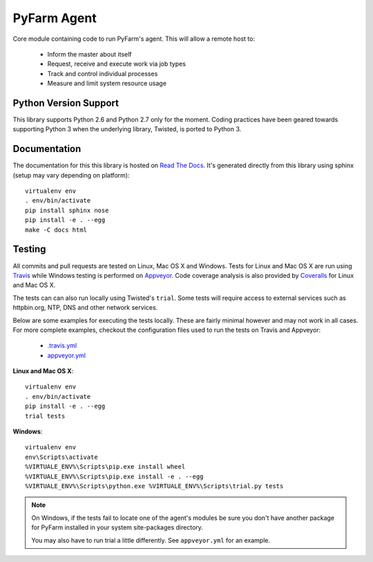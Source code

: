 .. Copyright 2013 Oliver Palmer
..
.. Licensed under the Apache License, Version 2.0 (the "License");
.. you may not use this file except in compliance with the License.
.. You may obtain a copy of the License at
..
..   http://www.apache.org/licenses/LICENSE-2.0
..
.. Unless required by applicable law or agreed to in writing, software
.. distributed under the License is distributed on an "AS IS" BASIS,
.. WITHOUT WARRANTIES OR CONDITIONS OF ANY KIND, either express or implied.
.. See the License for the specific language governing permissions and
.. limitations under the License.

PyFarm Agent
============

.. image:: https://travis-ci.org/pyfarm/pyfarm-agent.png?branch=master
    :target: https://travis-ci.org/pyfarm/pyfarm-agent
    :alt: build status (agent) (posix)

.. image:: https://ci.appveyor.com/api/projects/status/a0fwqwlqrcs57sfn/branch/master?svg=true
    :target: https://ci.appveyor.com/project/opalmer/pyfarm-agent/history
    :alt: build status (agent) (windows)

.. image:: https://coveralls.io/repos/pyfarm/pyfarm-agent/badge.png?branch=master
    :target: https://coveralls.io/r/pyfarm/pyfarm-agent?branch=master
    :alt: coverage


Core module containing code to run PyFarm's agent. This will allow a remote
host to:

    * Inform the master about itself
    * Request, receive and execute work via job types
    * Track and control individual processes
    * Measure and limit system resource usage


Python Version Support
----------------------

This library supports Python 2.6 and Python 2.7 only for the moment.  Coding
practices have been geared towards supporting Python 3 when the underlying
library, Twisted, is ported to Python 3.

Documentation
-------------

The documentation for this this library is hosted on
`Read The Docs <https://pyfarm.readthedocs.org/projects/pyfarm-agent/en/latest/>`_.
It's generated directly from this library using sphinx (setup may vary depending
on platform)::

    virtualenv env
    . env/bin/activate
    pip install sphinx nose
    pip install -e . --egg
    make -C docs html

Testing
-------
All commits and pull requests are tested on Linux, Mac OS X and Windows. Tests
for Linux and Mac OS X are run using `Travis <https://travis-ci.org/pyfarm/pyfarm-agent>`_
while Windows testing is performed on
`Appveyor <https://ci.appveyor.com/project/opalmer/pyfarm-agent/history>`_.
Code coverage analysis is also provided by
`Coveralls <https://coveralls.io/github/pyfarm/pyfarm-agent>`_ for Linux and
Mac OS X.

The tests can can also run locally using Twisted's ``trial``.  Some tests
will require access to external services such as httpbin.org, NTP,
DNS and other network services.

Below are some examples for executing the tests locally.  These are fairly
minimal however and may not work in all cases.  For more complete examples,
checkout the configuration files used to run the tests on Travis and Appveyor:

    * `.travis.yml <https://github.com/pyfarm/pyfarm-agent/blob/master/.travis.yml>`_
    * `appveyor.yml <https://github.com/pyfarm/pyfarm-agent/blob/master/appveyor.yml>`_

**Linux and Mac OS X**::

    virtualenv env
    . env/bin/activate
    pip install -e . --egg
    trial tests

**Windows**::

    virtualenv env
    env\Scripts\activate
    %VIRTUALE_ENV%\Scripts\pip.exe install wheel
    %VIRTUALE_ENV%\Scripts\pip.exe install -e . --egg
    %VIRTUALE_ENV%\Scripts\python.exe %VIRTUALE_ENV%\Scripts\trial.py tests

.. note::

    On Windows, if the tests fail to locate one of the agent's modules be sure
    you don't have another package for PyFarm installed in your system
    site-packages directory.

    You may also have to run trial a little differently.  See
    ``appveyor.yml`` for an example.
